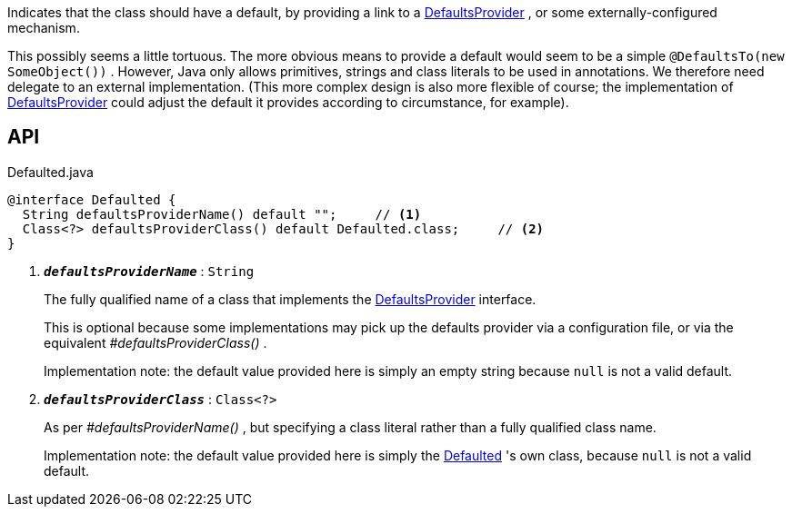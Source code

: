 :Notice: Licensed to the Apache Software Foundation (ASF) under one or more contributor license agreements. See the NOTICE file distributed with this work for additional information regarding copyright ownership. The ASF licenses this file to you under the Apache License, Version 2.0 (the "License"); you may not use this file except in compliance with the License. You may obtain a copy of the License at. http://www.apache.org/licenses/LICENSE-2.0 . Unless required by applicable law or agreed to in writing, software distributed under the License is distributed on an "AS IS" BASIS, WITHOUT WARRANTIES OR  CONDITIONS OF ANY KIND, either express or implied. See the License for the specific language governing permissions and limitations under the License.

Indicates that the class should have a default, by providing a link to a xref:system:generated:index/applib/adapters/DefaultsProvider.adoc[DefaultsProvider] , or some externally-configured mechanism.

This possibly seems a little tortuous. The more obvious means to provide a default would seem to be a simple `@DefaultsTo(new SomeObject())` . However, Java only allows primitives, strings and class literals to be used in annotations. We therefore need delegate to an external implementation. (This more complex design is also more flexible of course; the implementation of xref:system:generated:index/applib/adapters/DefaultsProvider.adoc[DefaultsProvider] could adjust the default it provides according to circumstance, for example).

== API

.Defaulted.java
[source,java]
----
@interface Defaulted {
  String defaultsProviderName() default "";     // <.>
  Class<?> defaultsProviderClass() default Defaulted.class;     // <.>
}
----

<.> `[teal]#*_defaultsProviderName_*#` : `String`
+
--
The fully qualified name of a class that implements the xref:system:generated:index/applib/adapters/DefaultsProvider.adoc[DefaultsProvider] interface.

This is optional because some implementations may pick up the defaults provider via a configuration file, or via the equivalent _#defaultsProviderClass()_ .

Implementation note: the default value provided here is simply an empty string because `null` is not a valid default.
--
<.> `[teal]#*_defaultsProviderClass_*#` : `Class<?>`
+
--
As per _#defaultsProviderName()_ , but specifying a class literal rather than a fully qualified class name.

Implementation note: the default value provided here is simply the xref:system:generated:index/applib/annotation/Defaulted.adoc[Defaulted] 's own class, because `null` is not a valid default.
--

